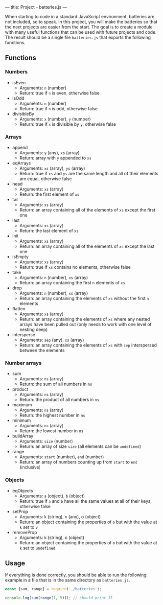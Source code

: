 ---
title: Project - batteries.js
---

When starting to code in a standard JavaScript environment, batteries are not included, so to speak. In this project, you will make the batteries so that the next projects are easier from the start. The goal is to create a module with many useful functions that can be used with future projects and code. The result should be a single file ~batteries.js~ that exports the following functions.

** Functions
*** Numbers
- isEven
  - Arguments: ~n~ (number)
  - Return: true if ~n~ is even, otherwise false

- isOdd
  - Arguments: ~n~ (number)
  - Return: true if ~n~ is odd, otherwise false

- divisibleBy
  - Arguments: ~x~ (number), ~y~ (number)
  - Return: true if ~x~ is divisible by ~y~, otherwise false

*** Arrays
- append
  - Arguments: ~y~ (any), ~xs~ (array)
  - Return: array with ~y~ appended to ~xs~

- eqArrays
  - Arguments: ~xs~ (array), ~ys~ (array)
  - Return: true if ~xs~ and ~ys~ are the same length and all of their elements are equal, otherwise false

- head
  - Arguments: ~xs~ (array)
  - Return: the first element of ~xs~

- tail
  - Arguments: ~xs~ (array)
  - Return: an array containing all of the elements of ~xs~ except the first one

- last
  - Arguments: ~xs~ (array)
  - Return: the last element of ~xs~

- init
  - Arguments: ~xs~ (array)
  - Return: an array containing all of the elements of ~xs~ except the last one

- isEmpty
  - Arguments: ~xs~ (array)
  - Return: true if ~xs~ contains no elements, otherwise false

- take
  - Arguments: ~n~ (number), ~xs~ (array)
  - Return: an array containing the first ~n~ elements of ~xs~

- drop
  - Arguments: ~n~ (number), ~xs~ (array)
  - Return: an array containing the elements of ~xs~ without the first ~n~ elements

- flatten
  - Arguments: ~xs~ (array)
  - Return: an array containing the elements of ~xs~ where any nested arrays have been pulled out (only needs to work with one level of nesting deep)

- intersperse
  - Arguments: ~sep~ (any), ~xs~ (array)
  - Return: an array containing the elements of ~xs~ with ~sep~ interspersed between the elements

*** Number arrays
- sum
  - Arguments: ~ns~ (array)
  - Return: the sum of all numbers in ~ns~

- product
  - Arguments: ~ns~ (array)
  - Return: the product of all numbers in ~ns~

- maximum
  - Arguments: ~ns~ (array)
  - Return: the highest number in ~ns~

- minimum
  - Arguments: ~ns~ (array)
  - Return: the lowest number in ~ns~

- buildArray
  - Arguments: ~size~ (number)
  - Return: an array of size ~size~ (all elements can be ~undefined~)

- range
  - Arguments: ~start~ (number), ~end~ (number)
  - Return: an array of numbers counting up from ~start~ to ~end~ (inclusive)

*** Objects
- eqObjects
  - Arguments: ~a~ (object), ~b~ (object)
  - Return: true if ~a~ and ~b~ have all the same values at all of their keys, otherwise false

- setProp
  - Arguments: k (string), v (any), o (object)
  - Return: an object containing the properties of ~o~ but with the value at ~k~ set to ~v~

- removeProp
  - Arguments: k (string), o (object)
  - Return: an object containing the properties of ~o~ but with the value at ~k~ set to ~undefined~

** Usage
If everything is done correctly, you should be able to run the following example in a file that is in the same directory as ~batteries.js~.

#+BEGIN_SRC js
const {sum, range} = require('./batteries');

console.log(sum(range(1, 5))); // should print 15
#+END_SRC
